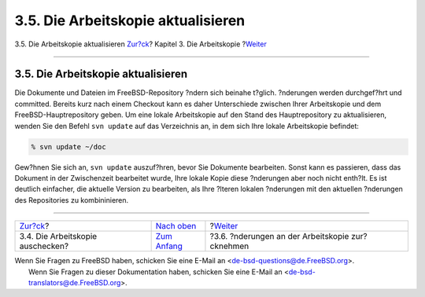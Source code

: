 ===================================
3.5. Die Arbeitskopie aktualisieren
===================================

.. raw:: html

   <div class="navheader">

3.5. Die Arbeitskopie aktualisieren
`Zur?ck <working-copy-checking-out.html>`__?
Kapitel 3. Die Arbeitskopie
?\ `Weiter <working-copy-revert.html>`__

--------------

.. raw:: html

   </div>

.. raw:: html

   <div class="sect1">

.. raw:: html

   <div class="titlepage" xmlns="">

.. raw:: html

   <div>

.. raw:: html

   <div>

3.5. Die Arbeitskopie aktualisieren
-----------------------------------

.. raw:: html

   </div>

.. raw:: html

   </div>

.. raw:: html

   </div>

Die Dokumente und Dateien im FreeBSD-Repository ?ndern sich beinahe
t?glich. ?nderungen werden durchgef?hrt und committed. Bereits kurz nach
einem Checkout kann es daher Unterschiede zwischen Ihrer Arbeitskopie
und dem FreeBSD-Hauptrepository geben. Um eine lokale Arbeitskopie auf
den Stand des Hauptrepository zu aktualisieren, wenden Sie den Befehl
``svn update`` auf das Verzeichnis an, in dem sich Ihre lokale
Arbeitskopie befindet:

.. code:: screen

    % svn update ~/doc

Gew?hnen Sie sich an, ``svn update`` auszuf?hren, bevor Sie Dokumente
bearbeiten. Sonst kann es passieren, dass das Dokument in der
Zwischenzeit bearbeitet wurde, Ihre lokale Kopie diese ?nderungen aber
noch nicht enth?lt. Es ist deutlich einfacher, die aktuelle Version zu
bearbeiten, als Ihre ?lteren lokalen ?nderungen mit den aktuellen
?nderungen des Repositories zu kombininieren.

.. raw:: html

   </div>

.. raw:: html

   <div class="navfooter">

--------------

+------------------------------------------------+-------------------------------------+-----------------------------------------------------+
| `Zur?ck <working-copy-checking-out.html>`__?   | `Nach oben <working-copy.html>`__   | ?\ `Weiter <working-copy-revert.html>`__            |
+------------------------------------------------+-------------------------------------+-----------------------------------------------------+
| 3.4. Die Arbeitskopie auschecken?              | `Zum Anfang <index.html>`__         | ?3.6. ?nderungen an der Arbeitskopie zur?cknehmen   |
+------------------------------------------------+-------------------------------------+-----------------------------------------------------+

.. raw:: html

   </div>

| Wenn Sie Fragen zu FreeBSD haben, schicken Sie eine E-Mail an
  <de-bsd-questions@de.FreeBSD.org\ >.
|  Wenn Sie Fragen zu dieser Dokumentation haben, schicken Sie eine
  E-Mail an <de-bsd-translators@de.FreeBSD.org\ >.
